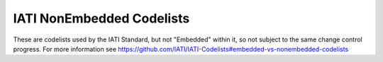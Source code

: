 IATI NonEmbedded Codelists
==========================

These are codelists used by the IATI Standard, but not "Embedded" within it, so not subject to the same change control progress. For more information see https://github.com/IATI/IATI-Codelists#embedded-vs-nonembedded-codelists
